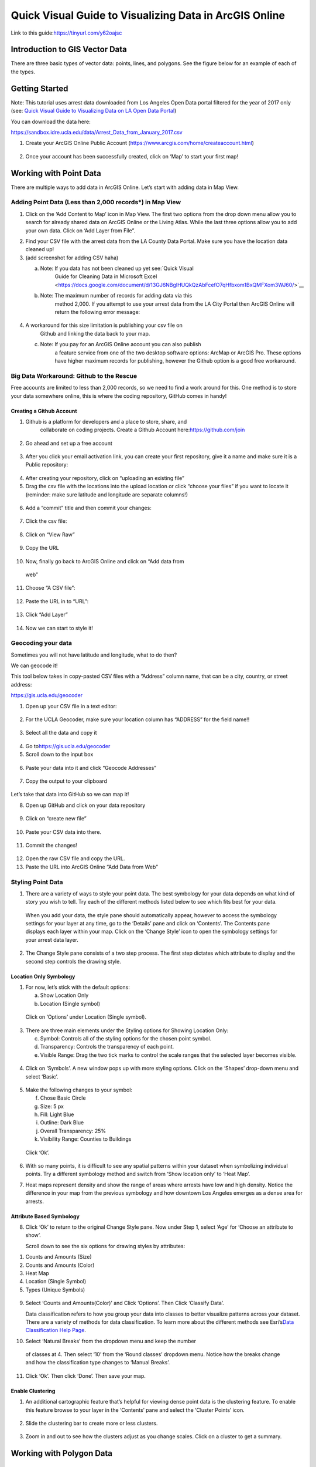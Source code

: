 Quick Visual Guide to Visualizing Data in ArcGIS Online
=======================================================

Link to this guide:\ https://tinyurl.com/y62oajsc

Introduction to GIS Vector Data
-------------------------------

There are three basic types of vector data: points, lines, and polygons.
See the figure below for an example of each of the types.

|agol_image0|

Getting Started
---------------

Note: This tutorial uses arrest data downloaded from Los Angeles Open
Data portal filtered for the year of 2017 only (see: `Quick Visual Guide
to Visualizing Data on LA Open Data
Portal <https://drive.google.com/file/d/140rq7sU548VdtYMkiQ8SLIMDLl7smoJE/view?usp=sharing>`__\ )

You can download the data here:

https://sandbox.idre.ucla.edu/data/Arrest_Data_from_January_2017.csv

1. Create your ArcGIS Online Public Account
   (\ https://www.arcgis.com/home/createaccount.html\ )

..

   |agol_image1|

   |agol_image2|

2. Once your account has been successfully created, click on ‘Map’ to
   start your first map!

..

   |agol_image3|

Working with Point Data
-----------------------

There are multiple ways to add data in ArcGIS Online. Let’s start with
adding data in Map View.

Adding Point Data (Less than 2,000 records*) in Map View
~~~~~~~~~~~~~~~~~~~~~~~~~~~~~~~~~~~~~~~~~~~~~~~~~~~~~~~~

1. Click on the ‘Add Content to Map’ icon in Map View. The first two
   options from the drop down menu allow you to search for already
   shared data on ArcGIS Online or the Living Atlas. While the last
   three options allow you to add your own data. Click on ‘Add Layer
   from File”.

|agol_image4|

2. Find your CSV file with the arrest data from the LA County Data
   Portal. Make sure you have the location data cleaned up!

3. (add screenshot for adding CSV haha)

   a. Note: If you data has not been cleaned up yet see:\ `Quick Visual
         Guide for Cleaning Data in Microsoft
         Excel <https://docs.google.com/document/d/13GJ6NBgIHUQkQzAbFcefO7qHfbxom1BxQMFXom3WJ60/>`__

   b. Note: The maximum number of records for adding data via this
         method 2,000. If you attempt to use your arrest data from the
         LA City Portal then ArcGIS Online will return the following
         error message:

..

   |agol_image5|

4. A workaround for this size limitation is publishing your csv file on
      Github and linking the data back to your map.

   c. Note: If you pay for an ArcGIS Online account you can also publish
         a feature service from one of the two desktop software options:
         ArcMap or ArcGIS Pro. These options have higher maximum records
         for publishing, however the Github option is a good free
         workaround.

Big Data Workaround: Github to the Rescue
~~~~~~~~~~~~~~~~~~~~~~~~~~~~~~~~~~~~~~~~~

Free accounts are limited to less than 2,000 records, so we need to find
a work around for this. One method is to store your data somewhere
online, this is where the coding repository, GitHub comes in handy!

Creating a Github Account
^^^^^^^^^^^^^^^^^^^^^^^^^

1. Github is a platform for developers and a place to store, share, and
      collaborate on coding projects. Create a Github Account
      here:\ https://github.com/join

..

   |agol_image6|

2. Go ahead and set up a free account

..

   |agol_image7|

3. After you click your email activation link, you can create your first
   repository, give it a name and make sure it is a Public
   repository:

..

   |agol_image8|

   |agol_image9|

4. After creating your repository, click on “uploading an existing
   file”\ |agol_image10|

5. Drag the csv file with the locations into the upload location or
   click “choose your files” if you want to locate it (reminder: make
   sure latitude and longitude are separate columns!)

..

   |agol_image11|

6. Add a “commit” title and then commit your changes:

..

   |agol_image12|

7. Click the csv file:

..

   |agol_image13|

8. Click on “View Raw”

..

   |agol_image14|

9. Copy the URL

..

   |agol_image15|

10. Now, finally go back to ArcGIS Online and click on “Add data from
   web”

..

   |agol_image16|

11. Choose “A CSV file”:

..

   |agol_image17|

12. Paste the URL in to “URL”:

..

   |agol_image18|

13. Click “Add Layer”

..

   |agol_image19|

14. Now we can start to style it!

Geocoding your data
~~~~~~~~~~~~~~~~~~~

Sometimes you will not have latitude and longitude, what to do then?

We can geocode it!

This tool below takes in copy-pasted CSV files with a “Address” column
name, that can be a city, country, or street address:

https://gis.ucla.edu/geocoder

1. Open up your CSV file in a text editor:

..

   |agol_image20|

2. For the UCLA Geocoder, make sure your location column has “ADDRESS”
   for the field name!!

..

   |agol_image21|

3. Select all the data and copy it

..

   |agol_image22|

4. Go to\ https://gis.ucla.edu/geocoder

5. Scroll down to the input box

..

   |agol_image23|

6. Paste your data into it and click “Geocode Addresses”

..

   |agol_image24|

7. Copy the output to your clipboard

..

   |agol_image25|

Let’s take that data into GitHub so we can map it!

8. Open up GitHub and click on your data repository

..

   |agol_image26|

9. Click on “create new file”

..

   |agol_image27|

10. Paste your CSV data into there.

..

   |agol_image28|

11. Commit the changes!

..

   |agol_image29|

12. Open the raw CSV file and copy the URL.

13. Paste the URL into ArcGIS Online “Add Data from Web”

Styling Point Data
~~~~~~~~~~~~~~~~~~

1. There are a variety of ways to style your point data. The best
   symbology for your data depends on what kind of story you wish to
   tell. Try each of the different methods listed below to see which
   fits best for your data.

..

   When you add your data, the style pane should automatically appear,
   however to access the symbology settings for your layer at any time,
   go to the ‘Details’ pane and click on ‘Contents’. The Contents pane
   displays each layer within your map. Click on the ‘Change Style’ icon
   to open the symbology settings for your arrest data layer.

   |agol_image30|

2. The Change Style pane consists of a two step process. The first step
   dictates which attribute to display and the second step controls
   the drawing style.

Location Only Symbology
^^^^^^^^^^^^^^^^^^^^^^^

1. For now, let’s stick with the default options:

   a. Show Location Only

   b. Location (Single symbol)

..

   Click on ‘Options’ under Location (Single symbol).

   |agol_image31|

3. There are three main elements under the Styling options for Showing
   Location Only:

   c. Symbol: Controls all of the styling options for the chosen point
      symbol.

   d. Transparency: Controls the transparency of each point.

   e. Visible Range: Drag the two tick marks to control the scale ranges
      that the selected layer becomes visible.

..

   |agol_image32|

4. Click on ‘Symbols’. A new window pops up with more styling options.
   Click on the ‘Shapes’ drop-down menu and select ‘Basic’.

..

   |agol_image33|\ |agol_image34|

5. Make the following changes to your symbol:

   f. Chose Basic Circle

   g. Size: 5 px

   h. Fill: Light Blue

   i. Outline: Dark Blue

   j. Overall Transparency: 25%

   k. Visibility Range: Counties to Buildings

..

   Click ‘Ok’.

   |agol_image35|

6. With so many points, it is difficult to see any spatial patterns
   within your dataset when symbolizing individual points. Try a
   different symbology method and switch from ‘Show location only’ to
   ‘Heat Map’.

7. Heat maps represent density and show the range of areas where arrests
   have low and high density. Notice the difference in your map from
   the previous symbology and how downtown Los Angeles emerges as a
   dense area for arrests.

   |agol_image36|

Attribute Based Symbology
^^^^^^^^^^^^^^^^^^^^^^^^^

8. Click ‘Ok’ to return to the original Change Style pane. Now under
   Step 1, select ‘Age’ for ‘Choose an attribute to show’.

   Scroll down to see the six options for drawing styles by attributes:

1. Counts and Amounts (Size)

2. Counts and Amounts (Color)

3. Heat Map

4. Location (Single Symbol)

5. Types (Unique Symbols)

..

   |agol_image37|

9. Select ‘Counts and Amounts(Color)’ and Click ‘Options’. Then Click
   ‘Classify Data’.

   Data classification refers to how you group your data into classes to
   better visualize patterns across your dataset. There are a variety of
   methods for data classification. To learn more about the different
   methods see Esri’s\ `Data Classification Help
   Page <https://desktop.arcgis.com/en/arcmap/latest/extensions/geostatistical-analyst/data-classification.htm>`__\ .

|agol_image38| |agol_image39|

10. Select ‘Natural Breaks’ from the dropdown menu and keep the number
   of classes at 4. Then select ‘10’ from the ‘Round classes’
   dropdown menu. Notice how the breaks change and how the
   classification type changes to ‘Manual Breaks’.

|agol_image40| |agol_image41|

11. Click ‘Ok’. Then click ‘Done’. Then save your map.

Enable Clustering
^^^^^^^^^^^^^^^^^

1. An additional cartographic feature that’s helpful for viewing dense
   point data is the clustering feature. To enable this feature
   browse to your layer in the ‘Contents’ pane and select the
   ‘Cluster Points’ icon.

..

   |agol_image42|

2. Slide the clustering bar to create more or less clusters.

..

   |agol_image43|

3. Zoom in and out to see how the clusters adjust as you change scales.
   Click on a cluster to get a summary.

..

   |agol_image44|

Working with Polygon Data
-------------------------

Getting Polygon Data
~~~~~~~~~~~~~~~~~~~~

Shapefiles are ESRI files that can be found on the web, typically as a
compressed zip file.

Let’s go to the LA Times website and grab a shapefile of Los Angeles
Neighborhoods:

http://boundaries.latimes.com/sets/

|agol_image45|

Adding Polygon Data in Map View
~~~~~~~~~~~~~~~~~~~~~~~~~~~~~~~

1. Click ‘Add Content to Map’ and select ‘Add Data from File’

..

   |agol_image46|

2. Select “Browse”

..

   |agol_image47|

3. Choose the zipped shapefile

..

   |agol_image48|

4. Click on “Import Layer” to finish adding the file:

..

   |agol_image49|

5. Now we can start to style it!

Styling Polygon Data/Choropleth Map
~~~~~~~~~~~~~~~~~~~~~~~~~~~~~~~~~~~

1. Just like the point data, the Change Style pane for polygon data
   (would also be the same for line data) consists of a two step
   process. The first step dictates which attribute to display and
   the second step controls the drawing style. Select ‘type’ for your
   attribute and select ‘Types (unique symbols)’ for drawing style.

|agol_image50|

2. Keep the default colors and Click ‘Done’. Select and drag the
   neighborhoods layer to move it below the arrest layer.

..

   |agol_image51|

3. Notice what the arrest data looks like on top of the neighborhood
   layer. Is your map readable? What needs to be changed to increase
   the legibility of your map?

Other Map Tools
---------------

Table of Contents: Managing your Data
~~~~~~~~~~~~~~~~~~~~~~~~~~~~~~~~~~~~~

1. To access the Table of Contents and general map information, click on
   the ‘Details’ section (This should be the default view for your
   map).

..

   This section consists of three subsections: About this Map, Show
   Contents of Map, and Show Map Legend. The About icon displays a quick
   breakdown of how to build your map. We will return to the next two
   subsections after we add data to the map. |agol_image52|

2. Click ‘Save’. Enter the mandatory Map Title information, Tags, and
   Description to save your map.

Bookmarks
~~~~~~~~~

1. Bookmarks are a great tool for saving views. Type ‘Venice, CA’ in the
   search box. Once zoomed to Venice, click ‘Bookmarks’ and select
   ‘Add Bookmark’ and name bookmark as ‘Venice’.

|agol_image53|

2. Test your bookmark by zooming out to another section of the map.
   Click ‘Bookmarks’ and select your newly created ‘Venice’ bookmark
   to return to Venice on map.

..

   |agol_image54|

Changing the Basemap
~~~~~~~~~~~~~~~~~~~~

1. Click on ‘Basemap Gallery’, browse options and explore the basemap
   options.

   a. Note: Basemaps are an important cartographic choice for building
      your map. If you have a lot of information on your map a
      minimal basemap may be the best choice.

..

   |agol_image55|

   |agol_image56|

2. Select the ‘Dark Gray Canvas’ and add to your map. |agol_image57|

Adding Other Layers
~~~~~~~~~~~~~~~~~~~

You can also add publicly shared layers.

1. Click on “Search for Layers”

|agol_image58|

2. Click on “ArcGIS Online”

..

   |agol_image59|

3. Type in “Historic Los Angeles”

..

   |agol_image60|

4. Pay close attention to the author and source of the map to make sure
   it is legitimate. David Rumsey is a map librarian who hosts a lot
   of maps on his website, so this is pretty good!

..

   |agol_image61|

5. Click on “Add to Map” to finish adding your new map (you can add it
   as a basemap if you want the map to sit behind all your other data
   points).

..

   |agol_image62|

6. Now you can use the historical map to provide more context about your
   data.

..

   |agol_image63|

Renaming & Copying Layers
~~~~~~~~~~~~~~~~~~~~~~~~~

1. To rename layers toggle ‘More Options’ on a layer and select
   ‘Rename’. Clean up your neighborhoods layer by renaming to “LA
   County Neighborhoods”.

..

   |agol_image64|

2. Sometimes you may want to include different symbologies for the same
   layer. Toggle ‘More Options’ on the arrest data layer and select
   ‘Copy’. Rename the new layer ‘Arrest Data Heat Map’. Configure the
   symbology on this new copy as a heat map.

Configuring Pop-Ups
~~~~~~~~~~~~~~~~~~~

1. Disable Clustering on your arrest data layer. Click ‘Ok’.

..

   |agol_image65| |agol_image66|

2. Click on the ellipses icon for More Options for your arrest data
   layer and select ‘Configure Pop-Ups’.

..

   |agol_image67|

3. Click on a random point in your map to view a pop-up. Notice the (1
   of #) notification in the top left corner. This signifies that
   there are multiple points at the same location. Click on the arrow
   button to see the pop-up for each point. Remember to use the
   scroll bar to see all the available information.

   |agol_image68|

4. Revise the Pop-up Title to read “Arrest Record: {Record_ID}”. Use the
   ‘Add field name or expression’ icon to select {Report_ID} field.
   The curly brackets denote a field name, and inclusion in the title
   means the pop-up will populate with each individual records Report
   ID. Then Click the ‘Configure Attributes’ Button.

..

   |agol_image69|

   |agol_image70|

5. In the Configure Attributes window you can control which attributes
   are displayed in your pop-up. Make the following changes to your
   pop-up.

   a. Unclick the ‘Use 1000 Separator’ format fox for Report ID and
      Reporting District

   b. Uncheck the following fields from display: Time, Address, Cross
      Street, and any location coordinate fields.

   c. Reorder Arrest Type Code to appear after Descent Code (Select
      field and use the arrows on the right to reorder). Click ‘Ok’.
      Then Click ‘Ok’ again.

|agol_image71|

6. Click on a random point again to see how your pop-up has changed.

|agol_image72|

Adding images to a pop-up
^^^^^^^^^^^^^^^^^^^^^^^^^

1. You can add images to a pop-up by scrolling down to “Pop-up Media”
   and clicking “Add”

..

   |agol_image73|

2. Select “Image”

..

   |agol_image74|

3. You can choose the field which contains the URL for all the images:

..

   |agol_image75|

4. Now whenever someone clicks on the pop-up your image will also
   appear!

Sharing & Publishing Your Map
-----------------------------

Saving your map
~~~~~~~~~~~~~~~

With your map stylized and ready to go, the time has come to save and
share it!

1. Click on the “Save” icon

2. |agol_image76|

3. Give your map a name and tag and then click “Save Map”\ |agol_image77|

4. To share our saved map, click on the “Share” icon:

..

   |agol_image78|

5. Click on “Everyone” to share the map with the public and allow your
   map to be embedded onto a webpage.

..

   |agol_image79|

6. You can either link to the map or embed it:

..

   |agol_image80|

7. Embed in website allows you to customize the map further (1), but be
   sure to copy and paste the embed code (2) into your website when
   you are done!

..

   |agol_image81|

8. Congratulations! You have successfully saved and shared your map!

..

Optional: Organizing your Finished Maps & Content
~~~~~~~~~~~~~~~~~~~~~~~~~~~~~~~~~~~~~~~~~~~~~~~~~

If you are creating a lot of maps and content, you may want to start
organizing it using metadata.

1. Toggle ‘More Options’ for one of your layers

..

   |agol_image82|

2. A new browser window will open with detailed information for your
   layer. Review the various components of this page, particularly
   the title, summary, descriptions, and terms of use. It is
   important to fill out and organize this section if you are working
   with multiple maps and layers in order to stay organized.

..

   |agol_image83|

3. Update the summary and description to read “Data downloaded from LA
   City Data Portal (include hyperlink to original source) on [insert
   date] filtered for the month of December, 2016.” Update the Terms
   of Use to include the original source and state “Data downloaded
   for educational and training purposes. To use data see original
   source:\ `Arrest Data from 2010 to
   Present <https://data.lacity.org/A-Safe-City/Arrest-Data-from-2010-to-Present/yru6-6re4>`__\ .
   Data Provider: Los Angeles Police Department. Data Owner: LAPD
   OpenData”

..

   |agol_image84|

.. |agol_image0| image:: media/agol_image0.png
   :width: 5.50521in
   :height: 2.81436in
.. |agol_image1| image:: media/agol_image1.png
   :width: 6.5in
   :height: 3.73611in
.. |agol_image2| image:: media/agol_image2.png
   :width: 6.5in
   :height: 3.73611in
.. |agol_image3| image:: media/agol_image3.png
   :width: 6.5in
   :height: 3.73611in
.. |agol_image4| image:: media/agol_image4.png
   :width: 6.5in
   :height: 2.84722in
.. |agol_image5| image:: media/agol_image5.png
   :width: 4.95833in
   :height: 2.94792in
.. |agol_image6| image:: media/agol_image6.png
   :width: 6.5in
   :height: 3.45833in
.. |agol_image7| image:: media/agol_image7.png
   :width: 6.5in
   :height: 3.45833in
.. |agol_image8| image:: media/agol_image8.png
   :width: 6.5in
   :height: 3.41667in
.. |agol_image9| image:: media/agol_image9.png
   :width: 6.5in
   :height: 3.41667in
.. |agol_image10| image:: media/agol_image10.png
   :width: 6.5in
   :height: 3.41667in
.. |agol_image11| image:: media/agol_image11.png
   :width: 6.5in
   :height: 3.41667in
.. |agol_image12| image:: media/agol_image12.png
   :width: 6.5in
   :height: 3.41667in
.. |agol_image13| image:: media/agol_image13.png
   :width: 6.5in
   :height: 3.41667in
.. |agol_image14| image:: media/agol_image14.png
   :width: 6.5in
   :height: 3.41667in
.. |agol_image15| image:: media/agol_image15.png
   :width: 6.5in
   :height: 4.19444in
.. |agol_image16| image:: media/agol_image16.png
   :width: 6.5in
   :height: 3.375in
.. |agol_image17| image:: media/agol_image17.png
   :width: 6.5in
   :height: 3.375in
.. |agol_image18| image:: media/agol_image18.png
   :width: 6.5in
   :height: 3.375in
.. |agol_image19| image:: media/agol_image19.png
   :width: 6.5in
   :height: 3.375in
.. |agol_image20| image:: media/agol_image20.png
   :width: 5.29688in
   :height: 2.9853in
.. |agol_image21| image:: media/agol_image21.png
   :width: 3.04442in
   :height: 1.68229in
.. |agol_image22| image:: media/agol_image22.png
   :width: 3.07109in
   :height: 2.25521in
.. |agol_image23| image:: media/agol_image23.png
   :width: 6.5in
   :height: 4.10417in
.. |agol_image24| image:: media/agol_image24.png
   :width: 6.5in
   :height: 4.27778in
.. |agol_image25| image:: media/agol_image25.png
   :width: 6.5in
   :height: 3.27778in
.. |agol_image26| image:: media/agol_image26.png
   :width: 6.5in
   :height: 2.83333in
.. |agol_image27| image:: media/agol_image27.png
   :width: 6.5in
   :height: 2.83333in
.. |agol_image28| image:: media/agol_image28.png
   :width: 6.5in
   :height: 2.76389in
.. |agol_image29| image:: media/agol_image29.png
   :width: 6.5in
   :height: 2.76389in
.. |agol_image30| image:: media/agol_image30.png
   :width: 6.23958in
   :height: 4.33333in
.. |agol_image31| image:: media/agol_image31.png
   :width: 2.49479in
   :height: 4.25074in
.. |agol_image32| image:: media/agol_image32.png
   :width: 2.40437in
   :height: 4.08854in
.. |agol_image33| image:: media/agol_image33.png
   :width: 2.84896in
   :height: 4.08764in
.. |agol_image34| image:: media/agol_image34.png
   :width: 2.78646in
   :height: 3.594in
.. |agol_image35| image:: media/agol_image35.png
   :width: 6.22396in
   :height: 4.33164in
.. |agol_image36| image:: media/agol_image36.png
   :width: 6.09896in
   :height: 4.23458in
.. |agol_image37| image:: media/agol_image37.png
   :width: 2.60921in
   :height: 4.45313in
.. |agol_image38| image:: media/agol_image38.png
   :width: 2.70785in
   :height: 4.63021in
.. |agol_image39| image:: media/agol_image39.png
   :width: 2.72612in
   :height: 4.66146in
.. |agol_image40| image:: media/agol_image40.png
   :width: 2.71354in
   :height: 4.63119in
.. |agol_image41| image:: media/agol_image41.png
   :width: 2.69271in
   :height: 4.59449in
.. |agol_image42| image:: media/agol_image42.png
   :width: 5.96354in
   :height: 4.1504in
.. |agol_image43| image:: media/agol_image43.png
   :width: 6.00521in
   :height: 4.1794in
.. |agol_image44| image:: media/agol_image44.png
   :width: 6.5in
   :height: 3.375in
.. |agol_image45| image:: media/agol_image45.png
   :width: 6.5in
   :height: 3.375in
.. |agol_image46| image:: media/agol_image46.png
   :width: 6.5in
   :height: 3.375in
.. |agol_image47| image:: media/agol_image47.png
   :width: 6.5in
   :height: 3.375in
.. |agol_image48| image:: media/agol_image48.png
   :width: 6.5in
   :height: 4.86458in
.. |agol_image49| image:: media/agol_image49.png
   :width: 6.5in
   :height: 3.375in
.. |agol_image50| image:: media/agol_image50.png
   :width: 6.81771in
   :height: 4.72791in
.. |agol_image51| image:: media/agol_image51.png
   :width: 2.68229in
   :height: 1.82298in
.. |agol_image52| image:: media/agol_image52.png
   :width: 6.5in
   :height: 2.84722in
.. |agol_image53| image:: media/agol_image53.png
   :width: 6.5in
   :height: 2.84722in
.. |agol_image54| image:: media/agol_image54.png
   :width: 6.5in
   :height: 3.05556in
.. |agol_image55| image:: media/agol_image55.png
   :width: 6.5in
   :height: 2.84722in
.. |agol_image56| image:: media/agol_image56.png
   :width: 6.5in
   :height: 2.84722in
.. |agol_image57| image:: media/agol_image57.png
   :width: 6.5in
   :height: 2.81944in
.. |agol_image58| image:: media/agol_image58.png
   :width: 6.5in
   :height: 3.31944in
.. |agol_image59| image:: media/agol_image59.png
   :width: 6.5in
   :height: 3.31944in
.. |agol_image60| image:: media/agol_image60.png
   :width: 6.5in
   :height: 3.31944in
.. |agol_image61| image:: media/agol_image61.png
   :width: 6.5in
   :height: 3.31944in
.. |agol_image62| image:: media/agol_image62.png
   :width: 6.5in
   :height: 3.94444in
.. |agol_image63| image:: media/agol_image63.png
   :width: 6.5in
   :height: 3.94444in
.. |agol_image64| image:: media/agol_image64.png
   :width: 2.4654in
   :height: 3.72396in
.. |agol_image65| image:: media/agol_image65.png
   :width: 2.06771in
   :height: 3.5151in
.. |agol_image66| image:: media/agol_image66.png
   :width: 2.04688in
   :height: 3.47263in
.. |agol_image67| image:: media/agol_image67.png
   :width: 5.96354in
   :height: 4.14056in
.. |agol_image68| image:: media/agol_image68.png
   :width: 3.84896in
   :height: 3.59752in
.. |agol_image69| image:: media/agol_image69.png
   :width: 2.67188in
   :height: 4.54515in
.. |agol_image70| image:: media/agol_image70.png
   :width: 4.93603in
   :height: 2.97396in
.. |agol_image71| image:: media/agol_image71.png
   :width: 6.5in
   :height: 4.30556in
.. |agol_image72| image:: media/agol_image72.png
   :width: 3.95313in
   :height: 3.1162in
.. |agol_image73| image:: media/agol_image73.png
   :width: 6.5in
   :height: 3.94444in
.. |agol_image74| image:: media/agol_image74.png
   :width: 6.5i
   :height: 3.94444in
.. |agol_image75| image:: media/agol_image75.png
   :width: 6.5in
   :height: 3.94444in
.. |agol_image76| image:: media/agol_image76.png
   :width: 6.5in
   :height: 3.375in
.. |agol_image77| image:: media/agol_image77.png
   :width: 6.5in
   :height: 3.375in
.. |agol_image78| image:: media/agol_image78.png
   :width: 6.5in
   :height: 3.375in
.. |agol_image79| image:: media/agol_image79.png
   :width: 6.5in
   :height: 3.375in
.. |agol_image80| image:: media/agol_image80.png
   :width: 6.5in
   :height: 3.375in
.. |agol_image81| image:: media/agol_image81.png
   :width: 6.5in
   :height: 3.375in
.. |agol_image82| image:: media/agol_image82.png
   :width: 2.52604in
   :height: 3.69782in
.. |agol_image83| image:: media/agol_image83.png
   :width: 6.5in
   :height: 3.05556in
.. |agol_image84| image:: media/agol_image84.png
   :width: 6.5in
   :height: 3.05556in
